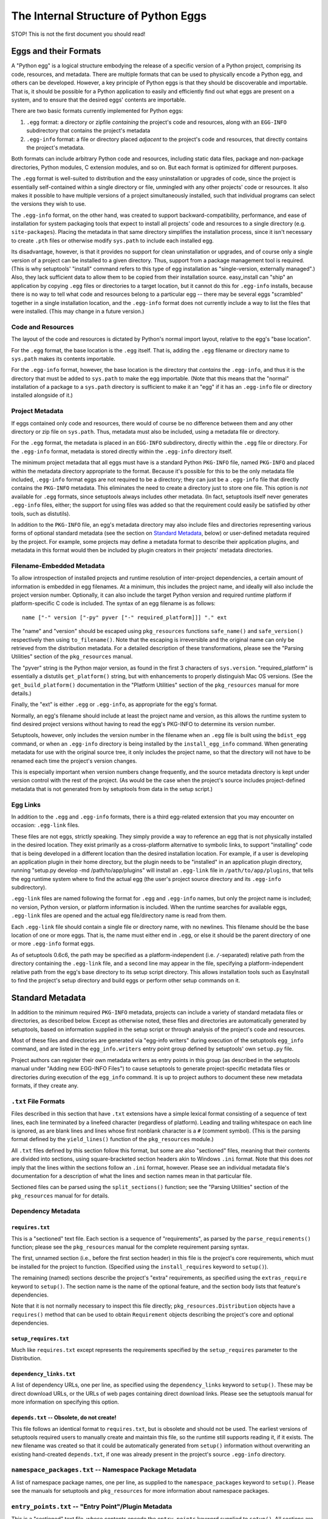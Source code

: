 =====================================
The Internal Structure of Python Eggs
=====================================

STOP! This is not the first document you should read!



----------------------
Eggs and their Formats
----------------------

A "Python egg" is a logical structure embodying the release of a
specific version of a Python project, comprising its code, resources,
and metadata. There are multiple formats that can be used to physically
encode a Python egg, and others can be developed. However, a key
principle of Python eggs is that they should be discoverable and
importable. That is, it should be possible for a Python application to
easily and efficiently find out what eggs are present on a system, and
to ensure that the desired eggs' contents are importable.

There are two basic formats currently implemented for Python eggs:

1. ``.egg`` format: a directory or zipfile *containing* the project's
   code and resources, along with an ``EGG-INFO`` subdirectory that
   contains the project's metadata

2. ``.egg-info`` format: a file or directory placed *adjacent* to the
   project's code and resources, that directly contains the project's
   metadata.

Both formats can include arbitrary Python code and resources, including
static data files, package and non-package directories, Python
modules, C extension modules, and so on.  But each format is optimized
for different purposes.

The ``.egg`` format is well-suited to distribution and the easy
uninstallation or upgrades of code, since the project is essentially
self-contained within a single directory or file, unmingled with any
other projects' code or resources.  It also makes it possible to have
multiple versions of a project simultaneously installed, such that
individual programs can select the versions they wish to use.

The ``.egg-info`` format, on the other hand, was created to support
backward-compatibility, performance, and ease of installation for system
packaging tools that expect to install all projects' code and resources
to a single directory (e.g. ``site-packages``).  Placing the metadata
in that same directory simplifies the installation process, since it
isn't necessary to create ``.pth`` files or otherwise modify
``sys.path`` to include each installed egg.

Its disadvantage, however, is that it provides no support for clean
uninstallation or upgrades, and of course only a single version of a
project can be installed to a given directory. Thus, support from a
package management tool is required. (This is why setuptools' "install"
command refers to this type of egg installation as "single-version,
externally managed".)  Also, they lack sufficient data to allow them to
be copied from their installation source.  easy_install can "ship" an
application by copying ``.egg`` files or directories to a target
location, but it cannot do this for ``.egg-info`` installs, because
there is no way to tell what code and resources belong to a particular
egg -- there may be several eggs "scrambled" together in a single
installation location, and the ``.egg-info`` format does not currently
include a way to list the files that were installed.  (This may change
in a future version.)


Code and Resources
==================

The layout of the code and resources is dictated by Python's normal
import layout, relative to the egg's "base location".

For the ``.egg`` format, the base location is the ``.egg`` itself. That
is, adding the ``.egg`` filename or directory name to ``sys.path``
makes its contents importable.

For the ``.egg-info`` format, however, the base location is the
directory that *contains* the ``.egg-info``, and thus it is the
directory that must be added to ``sys.path`` to make the egg importable.
(Note that this means that the "normal" installation of a package to a
``sys.path`` directory is sufficient to make it an "egg" if it has an
``.egg-info`` file or directory installed alongside of it.)


Project Metadata
=================

If eggs contained only code and resources, there would of course be
no difference between them and any other directory or zip file on
``sys.path``.  Thus, metadata must also be included, using a metadata
file or directory.

For the ``.egg`` format, the metadata is placed in an ``EGG-INFO``
subdirectory, directly within the ``.egg`` file or directory.  For the
``.egg-info`` format, metadata is stored directly within the
``.egg-info`` directory itself.

The minimum project metadata that all eggs must have is a standard
Python ``PKG-INFO`` file, named ``PKG-INFO`` and placed within the
metadata directory appropriate to the format.  Because it's possible for
this to be the only metadata file included, ``.egg-info`` format eggs
are not required to be a directory; they can just be a ``.egg-info``
file that directly contains the ``PKG-INFO`` metadata.  This eliminates
the need to create a directory just to store one file.  This option is
*not* available for ``.egg`` formats, since setuptools always includes
other metadata.  (In fact, setuptools itself never generates
``.egg-info`` files, either; the support for using files was added so
that the requirement could easily be satisfied by other tools, such
as distutils).

In addition to the ``PKG-INFO`` file, an egg's metadata directory may
also include files and directories representing various forms of
optional standard metadata (see the section on `Standard Metadata`_,
below) or user-defined metadata required by the project.  For example,
some projects may define a metadata format to describe their application
plugins, and metadata in this format would then be included by plugin
creators in their projects' metadata directories.


Filename-Embedded Metadata
==========================

To allow introspection of installed projects and runtime resolution of
inter-project dependencies, a certain amount of information is embedded
in egg filenames.  At a minimum, this includes the project name, and
ideally will also include the project version number.  Optionally, it
can also include the target Python version and required runtime
platform if platform-specific C code is included.  The syntax of an
egg filename is as follows::

    name ["-" version ["-py" pyver ["-" required_platform]]] "." ext

The "name" and "version" should be escaped using ``pkg_resources`` functions
``safe_name()`` and ``safe_version()`` respectively then using
``to_filename()``. Note that the escaping is irreversible and the original
name can only be retrieved from the distribution metadata. For a detailed
description of these transformations, please see the "Parsing Utilities"
section of the ``pkg_resources`` manual.

The "pyver" string is the Python major version, as found in the first
3 characters of ``sys.version``.  "required_platform" is essentially
a distutils ``get_platform()`` string, but with enhancements to properly
distinguish Mac OS versions.  (See the ``get_build_platform()``
documentation in the "Platform Utilities" section of the
``pkg_resources`` manual for more details.)

Finally, the "ext" is either ``.egg`` or ``.egg-info``, as appropriate
for the egg's format.

Normally, an egg's filename should include at least the project name and
version, as this allows the runtime system to find desired project
versions without having to read the egg's PKG-INFO to determine its
version number.

Setuptools, however, only includes the version number in the filename
when an ``.egg`` file is built using the ``bdist_egg`` command, or when
an ``.egg-info`` directory is being installed by the
``install_egg_info`` command. When generating metadata for use with the
original source tree, it only includes the project name, so that the
directory will not have to be renamed each time the project's version
changes.

This is especially important when version numbers change frequently, and
the source metadata directory is kept under version control with the
rest of the project.  (As would be the case when the project's source
includes project-defined metadata that is not generated from by
setuptools from data in the setup script.)


Egg Links
=========

In addition to the ``.egg`` and ``.egg-info`` formats, there is a third
egg-related extension that you may encounter on occasion: ``.egg-link``
files.

These files are not eggs, strictly speaking. They simply provide a way
to reference an egg that is not physically installed in the desired
location. They exist primarily as a cross-platform alternative to
symbolic links, to support "installing" code that is being developed in
a different location than the desired installation location. For
example, if a user is developing an application plugin in their home
directory, but the plugin needs to be "installed" in an application
plugin directory, running "setup.py develop -md /path/to/app/plugins"
will install an ``.egg-link`` file in ``/path/to/app/plugins``, that
tells the egg runtime system where to find the actual egg (the user's
project source directory and its ``.egg-info`` subdirectory).

``.egg-link`` files are named following the format for ``.egg`` and
``.egg-info`` names, but only the project name is included; no version,
Python version, or platform information is included.  When the runtime
searches for available eggs, ``.egg-link`` files are opened and the
actual egg file/directory name is read from them.

Each ``.egg-link`` file should contain a single file or directory name,
with no newlines.  This filename should be the base location of one or
more eggs.  That is, the name must either end in ``.egg``, or else it
should be the parent directory of one or more ``.egg-info`` format eggs.

As of setuptools 0.6c6, the path may be specified as a platform-independent
(i.e. ``/``-separated) relative path from the directory containing the
``.egg-link`` file, and a second line may appear in the file, specifying a
platform-independent relative path from the egg's base directory to its
setup script directory.  This allows installation tools such as EasyInstall
to find the project's setup directory and build eggs or perform other setup
commands on it.


-----------------
Standard Metadata
-----------------

In addition to the minimum required ``PKG-INFO`` metadata, projects can
include a variety of standard metadata files or directories, as
described below.  Except as otherwise noted, these files and directories
are automatically generated by setuptools, based on information supplied
in the setup script or through analysis of the project's code and
resources.

Most of these files and directories are generated via "egg-info
writers" during execution of the setuptools ``egg_info`` command, and
are listed in the ``egg_info.writers`` entry point group defined by
setuptools' own ``setup.py`` file.

Project authors can register their own metadata writers as entry points
in this group (as described in the setuptools manual under "Adding new
EGG-INFO Files") to cause setuptools to generate project-specific
metadata files or directories during execution of the ``egg_info``
command.  It is up to project authors to document these new metadata
formats, if they create any.


``.txt`` File Formats
=====================

Files described in this section that have ``.txt`` extensions have a
simple lexical format consisting of a sequence of text lines, each line
terminated by a linefeed character (regardless of platform).  Leading
and trailing whitespace on each line is ignored, as are blank lines and
lines whose first nonblank character is a ``#`` (comment symbol).  (This
is the parsing format defined by the ``yield_lines()`` function of
the ``pkg_resources`` module.)

All ``.txt`` files defined by this section follow this format, but some
are also "sectioned" files, meaning that their contents are divided into
sections, using square-bracketed section headers akin to Windows
``.ini`` format.  Note that this does *not* imply that the lines within
the sections follow an ``.ini`` format, however.  Please see an
individual metadata file's documentation for a description of what the
lines and section names mean in that particular file.

Sectioned files can be parsed using the ``split_sections()`` function;
see the "Parsing Utilities" section of the ``pkg_resources`` manual for
for details.


Dependency Metadata
===================


``requires.txt``
----------------

This is a "sectioned" text file.  Each section is a sequence of
"requirements", as parsed by the ``parse_requirements()`` function;
please see the ``pkg_resources`` manual for the complete requirement
parsing syntax.

The first, unnamed section (i.e., before the first section header) in
this file is the project's core requirements, which must be installed
for the project to function.  (Specified using the ``install_requires``
keyword to ``setup()``).

The remaining (named) sections describe the project's "extra"
requirements, as specified using the ``extras_require`` keyword to
``setup()``.  The section name is the name of the optional feature, and
the section body lists that feature's dependencies.

Note that it is not normally necessary to inspect this file directly;
``pkg_resources.Distribution`` objects have a ``requires()`` method
that can be used to obtain ``Requirement`` objects describing the
project's core and optional dependencies.


``setup_requires.txt``
----------------------

Much like ``requires.txt`` except represents the requirements
specified by the ``setup_requires`` parameter to the Distribution.


``dependency_links.txt``
------------------------

A list of dependency URLs, one per line, as specified using the
``dependency_links`` keyword to ``setup()``.  These may be direct
download URLs, or the URLs of web pages containing direct download
links. Please see the setuptools manual for more information on
specifying this option.


``depends.txt`` -- Obsolete, do not create!
-------------------------------------------

This file follows an identical format to ``requires.txt``, but is
obsolete and should not be used.  The earliest versions of setuptools
required users to manually create and maintain this file, so the runtime
still supports reading it, if it exists.  The new filename was created
so that it could be automatically generated from ``setup()`` information
without overwriting an existing hand-created ``depends.txt``, if one
was already present in the project's source ``.egg-info`` directory.


``namespace_packages.txt`` -- Namespace Package Metadata
========================================================

A list of namespace package names, one per line, as supplied to the
``namespace_packages`` keyword to ``setup()``.  Please see the manuals
for setuptools and ``pkg_resources`` for more information about
namespace packages.


``entry_points.txt`` -- "Entry Point"/Plugin Metadata
=====================================================

This is a "sectioned" text file, whose contents encode the
``entry_points`` keyword supplied to ``setup()``.  All sections are
named, as the section names specify the entry point groups in which the
corresponding section's entry points are registered.

Each section is a sequence of "entry point" lines, each parseable using
the ``EntryPoint.parse`` classmethod; please see the ``pkg_resources``
manual for the complete entry point parsing syntax.

Note that it is not necessary to parse this file directly; the
``pkg_resources`` module provides a variety of APIs to locate and load
entry points automatically.  Please see the setuptools and
``pkg_resources`` manuals for details on the nature and uses of entry
points.


The ``scripts`` Subdirectory
============================

This directory is currently only created for ``.egg`` files built by
the setuptools ``bdist_egg`` command.  It will contain copies of all
of the project's "traditional" scripts (i.e., those specified using the
``scripts`` keyword to ``setup()``).  This is so that they can be
reconstituted when an ``.egg`` file is installed.

The scripts are placed here using the distutils' standard
``install_scripts`` command, so any ``#!`` lines reflect the Python
installation where the egg was built.  But instead of copying the
scripts to the local script installation directory, EasyInstall writes
short wrapper scripts that invoke the original scripts from inside the
egg, after ensuring that sys.path includes the egg and any eggs it
depends on.  For more about `script wrappers`_, see the section below on
`Installation and Path Management Issues`_.


Zip Support Metadata
====================


``native_libs.txt``
-------------------

A list of C extensions and other dynamic link libraries contained in
the egg, one per line.  Paths are ``/``-separated and relative to the
egg's base location.

This file is generated as part of ``bdist_egg`` processing, and as such
only appears in ``.egg`` files (and ``.egg`` directories created by
unpacking them).  It is used to ensure that all libraries are extracted
from a zipped egg at the same time, in case there is any direct linkage
between them.  Please see the `Zip File Issues`_ section below for more
information on library and resource extraction from ``.egg`` files.


``eager_resources.txt``
-----------------------

A list of resource files and/or directories, one per line, as specified
via the ``eager_resources`` keyword to ``setup()``.  Paths are
``/``-separated and relative to the egg's base location.

Resource files or directories listed here will be extracted
simultaneously, if any of the named resources are extracted, or if any
native libraries listed in ``native_libs.txt`` are extracted.  Please
see the setuptools manual for details on what this feature is used for
and how it works, as well as the `Zip File Issues`_ section below.


``zip-safe`` and ``not-zip-safe``
---------------------------------

These are zero-length files, and either one or the other should exist.
If ``zip-safe`` exists, it means that the project will work properly
when installed as an ``.egg`` zipfile, and conversely the existence of
``not-zip-safe`` means the project should not be installed as an
``.egg`` file.  The ``zip_safe`` option to setuptools' ``setup()``
determines which file will be written. If the option isn't provided,
setuptools attempts to make its own assessment of whether the package
can work, based on code and content analysis.

If neither file is present at installation time, EasyInstall defaults
to assuming that the project should be unzipped.  (Command-line options
to EasyInstall, however, take precedence even over an existing
``zip-safe`` or ``not-zip-safe`` file.)

Note that these flag files appear only in ``.egg`` files generated by
``bdist_egg``, and in ``.egg`` directories created by unpacking such an
``.egg`` file.



``top_level.txt`` -- Conflict Management Metadata
=================================================

This file is a list of the top-level module or package names provided
by the project, one Python identifier per line.

Subpackages are not included; a project containing both a ``foo.bar``
and a ``foo.baz`` would include only one line, ``foo``, in its
``top_level.txt``.

This data is used by ``pkg_resources`` at runtime to issue a warning if
an egg is added to ``sys.path`` when its contained packages may have
already been imported.

(It was also once used to detect conflicts with non-egg packages at
installation time, but in more recent versions, setuptools installs eggs
in such a way that they always override non-egg packages, thus
preventing a problem from arising.)


``SOURCES.txt`` -- Source Files Manifest
========================================

This file is roughly equivalent to the distutils' ``MANIFEST`` file.
The differences are as follows:

* The filenames always use ``/`` as a path separator, which must be
  converted back to a platform-specific path whenever they are read.

* The file is automatically generated by setuptools whenever the
  ``egg_info`` or ``sdist`` commands are run, and it is *not*
  user-editable.

Although this metadata is included with distributed eggs, it is not
actually used at runtime for any purpose.  Its function is to ensure
that setuptools-built *source* distributions can correctly discover
what files are part of the project's source, even if the list had been
generated using revision control metadata on the original author's
system.

In other words, ``SOURCES.txt`` has little or no runtime value for being
included in distributed eggs, and it is possible that future versions of
the ``bdist_egg`` and ``install_egg_info`` commands will strip it before
installation or distribution.  Therefore, do not rely on its being
available outside of an original source directory or source
distribution.


------------------------------
Other Technical Considerations
------------------------------


Zip File Issues
===============

Although zip files resemble directories, they are not fully
substitutable for them.  Most platforms do not support loading dynamic
link libraries contained in zipfiles, so it is not possible to directly
import C extensions from ``.egg`` zipfiles.  Similarly, there are many
existing libraries -- whether in Python or C -- that require actual
operating system filenames, and do not work with arbitrary "file-like"
objects or in-memory strings, and thus cannot operate directly on the
contents of zip files.

To address these issues, the ``pkg_resources`` module provides a
"resource API" to support obtaining either the contents of a resource,
or a true operating system filename for the resource.  If the egg
containing the resource is a directory, the resource's real filename
is simply returned.  However, if the egg is a zipfile, then the
resource is first extracted to a cache directory, and the filename
within the cache is returned.

The cache directory is determined by the ``pkg_resources`` API; please
see the ``set_cache_path()`` and ``get_default_cache()`` documentation
for details.


The Extraction Process
----------------------

Resources are extracted to a cache subdirectory whose name is based
on the enclosing ``.egg`` filename and the path to the resource.  If
there is already a file of the correct name, size, and timestamp, its
filename is returned to the requester.  Otherwise, the desired file is
extracted first to a temporary name generated using
``mkstemp(".$extract",target_dir)``, and then its timestamp is set to
match the one in the zip file, before renaming it to its final name.
(Some collision detection and resolution code is used to handle the
fact that Windows doesn't overwrite files when renaming.)

If a resource directory is requested, all of its contents are
recursively extracted in this fashion, to ensure that the directory
name can be used as if it were valid all along.

If the resource requested for extraction is listed in the
``native_libs.txt`` or ``eager_resources.txt`` metadata files, then
*all* resources listed in *either* file will be extracted before the
requested resource's filename is returned, thus ensuring that all
C extensions and data used by them will be simultaneously available.


Extension Import Wrappers
-------------------------

Since Python's built-in zip import feature does not support loading
C extension modules from zipfiles, the setuptools ``bdist_egg`` command
generates special import wrappers to make it work.

The wrappers are ``.py`` files (along with corresponding ``.pyc``
and/or ``.pyo`` files) that have the same module name as the
corresponding C extension.  These wrappers are located in the same
package directory (or top-level directory) within the zipfile, so that
say, ``foomodule.so`` will get a corresponding ``foo.py``, while
``bar/baz.pyd`` will get a corresponding ``bar/baz.py``.

These wrapper files contain a short stanza of Python code that asks
``pkg_resources`` for the filename of the corresponding C extension,
then reloads the module using the obtained filename.  This will cause
``pkg_resources`` to first ensure that all of the egg's C extensions
(and any accompanying "eager resources") are extracted to the cache
before attempting to link to the C library.

Note, by the way, that ``.egg`` directories will also contain these
wrapper files.  However, Python's default import priority is such that
C extensions take precedence over same-named Python modules, so the
import wrappers are ignored unless the egg is a zipfile.


Installation and Path Management Issues
=======================================

Python's initial setup of ``sys.path`` is very dependent on the Python
version and installation platform, as well as how Python was started
(i.e., script vs. ``-c`` vs. ``-m`` vs. interactive interpreter).
In fact, Python also provides only two relatively robust ways to affect
``sys.path`` outside of direct manipulation in code: the ``PYTHONPATH``
environment variable, and ``.pth`` files.

However, with no cross-platform way to safely and persistently change
environment variables, this leaves ``.pth`` files as EasyInstall's only
real option for persistent configuration of ``sys.path``.

But ``.pth`` files are rather strictly limited in what they are allowed
to do normally.  They add directories only to the *end* of ``sys.path``,
after any locally-installed ``site-packages`` directory, and they are
only processed *in* the ``site-packages`` directory to start with.

This is a double whammy for users who lack write access to that
directory, because they can't create a ``.pth`` file that Python will
read, and even if a sympathetic system administrator adds one for them
that calls ``site.addsitedir()`` to allow some other directory to
contain ``.pth`` files, they won't be able to install newer versions of
anything that's installed in the systemwide ``site-packages``, because
their paths will still be added *after* ``site-packages``.

So EasyInstall applies two workarounds to solve these problems.

The first is that EasyInstall leverages ``.pth`` files' "import" feature
to manipulate ``sys.path`` and ensure that anything EasyInstall adds
to a ``.pth`` file will always appear before both the standard library
and the local ``site-packages`` directories.  Thus, it is always
possible for a user who can write a Python-read ``.pth`` file to ensure
that their packages come first in their own environment.

Second, when installing to a ``PYTHONPATH`` directory (as opposed to
a "site" directory like ``site-packages``) EasyInstall will also install
a special version of the ``site`` module.  Because it's in a
``PYTHONPATH`` directory, this module will get control before the
standard library version of ``site`` does.  It will record the state of
``sys.path`` before invoking the "real" ``site`` module, and then
afterwards it processes any ``.pth`` files found in ``PYTHONPATH``
directories, including all the fixups needed to ensure that eggs always
appear before the standard library in sys.path, but are in a relative
order to one another that is defined by their ``PYTHONPATH`` and
``.pth``-prescribed sequence.

The net result of these changes is that ``sys.path`` order will be
as follows at runtime:

1. The ``sys.argv[0]`` directory, or an empty string if no script
   is being executed.

2. All eggs installed by EasyInstall in any ``.pth`` file in each
   ``PYTHONPATH`` directory, in order first by ``PYTHONPATH`` order,
   then normal ``.pth`` processing order (which is to say alphabetical
   by ``.pth`` filename, then by the order of listing within each
   ``.pth`` file).

3. All eggs installed by EasyInstall in any ``.pth`` file in each "site"
   directory (such as ``site-packages``), following the same ordering
   rules as for the ones on ``PYTHONPATH``.

4. The ``PYTHONPATH`` directories themselves, in their original order

5. Any paths from ``.pth`` files found on ``PYTHONPATH`` that were *not*
   eggs installed by EasyInstall, again following the same relative
   ordering rules.

6. The standard library and "site" directories, along with the contents
   of any ``.pth`` files found in the "site" directories.

Notice that sections 1, 4, and 6 comprise the "normal" Python setup for
``sys.path``.  Sections 2 and 3 are inserted to support eggs, and
section 5 emulates what the "normal" semantics of ``.pth`` files on
``PYTHONPATH`` would be if Python natively supported them.

For further discussion of the tradeoffs that went into this design, as
well as notes on the actual magic inserted into ``.pth`` files to make
them do these things, please see also the following messages to the
distutils-SIG mailing list:

* http://mail.python.org/pipermail/distutils-sig/2006-February/006026.html
* http://mail.python.org/pipermail/distutils-sig/2006-March/006123.html


Script Wrappers
---------------

EasyInstall never directly installs a project's original scripts to
a script installation directory.  Instead, it writes short wrapper
scripts that first ensure that the project's dependencies are active
on sys.path, before invoking the original script.  These wrappers
have a #! line that points to the version of Python that was used to
install them, and their second line is always a comment that indicates
the type of script wrapper, the project version required for the script
to run, and information identifying the script to be invoked.

The format of this marker line is::

    "# EASY-INSTALL-" script_type ": " tuple_of_strings "\n"

The ``script_type`` is one of ``SCRIPT``, ``DEV-SCRIPT``, or
``ENTRY-SCRIPT``.  The ``tuple_of_strings`` is a comma-separated
sequence of Python string constants.  For ``SCRIPT`` and ``DEV-SCRIPT``
wrappers, there are two strings: the project version requirement, and
the script name (as a filename within the ``scripts`` metadata
directory).  For ``ENTRY-SCRIPT`` wrappers, there are three:
the project version requirement, the entry point group name, and the
entry point name.  (See the "Automatic Script Creation" section in the
setuptools manual for more information about entry point scripts.)

In each case, the project version requirement string will be a string
parseable with the ``pkg_resources`` modules' ``Requirement.parse()``
classmethod.  The only difference between a ``SCRIPT`` wrapper and a
``DEV-SCRIPT`` is that a ``DEV-SCRIPT`` actually executes the original
source script in the project's source tree, and is created when the
"setup.py develop" command is run.  A ``SCRIPT`` wrapper, on the other
hand, uses the "installed" script written to the ``EGG-INFO/scripts``
subdirectory of the corresponding ``.egg`` zipfile or directory.
(``.egg-info`` eggs do not have script wrappers associated with them,
except in the "setup.py develop" case.)

The purpose of including the marker line in generated script wrappers is
to facilitate introspection of installed scripts, and their relationship
to installed eggs.  For example, an uninstallation tool could use this
data to identify what scripts can safely be removed, and/or identify
what scripts would stop working if a particular egg is uninstalled.
